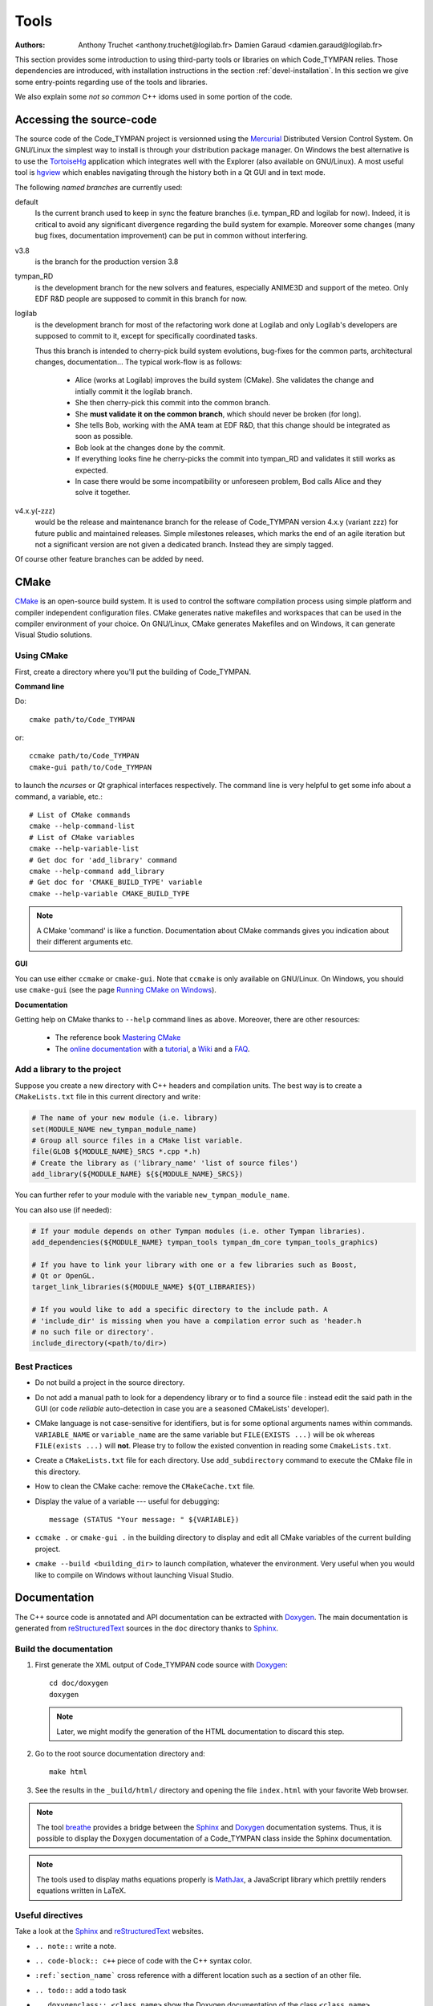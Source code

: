 .. _devel-tools:

=======
 Tools
=======

:authors: Anthony Truchet <anthony.truchet@logilab.fr>
          Damien Garaud <damien.garaud@logilab.fr>

This section provides some introduction to using third-party tools or
libraries on which Code_TYMPAN relies. Those dependencies are
introduced, with installation instructions in the section
:ref:`devel-installation`. In this section we give some entry-points
regarding use of the tools and libraries.

We also explain some *not so common* C++ idoms used in some portion of
the code.


Accessing the source-code
=========================

The source code of the Code_TYMPAN project is versionned using the
Mercurial_ Distributed Version Control System. On GNU/Linux the simplest
way to install is through your distribution package manager. On
Windows the best alternative is to use the TortoiseHg_ application
which integrates well with the Explorer (also available on GNU/Linux).
A most useful tool is hgview_ which enables navigating through the
history both in a Qt GUI and in text mode.

The following *named branches* are currently used:

.. todo:: Keep the branches name and policies up-to-date.

default
    Is the current branch used to keep in sync the feature branches
    (i.e. tympan_RD and logilab for now). Indeed, it is critical to
    avoid any significant divergence regarding the build system for
    example. Moreover some changes (many bug fixes, documentation
    improvement) can be put in common without interfering.

v3.8
    is the branch for the production version 3.8

tympan_RD
    is the development branch for the new solvers and features,
    especially ANIME3D and support of the meteo. Only EDF R&D people are
    supposed to commit in this branch for now.

logilab
    is the development branch for most of the refactoring work done at
    Logilab and only Logilab's developers are supposed to commit to
    it, except for specifically coordinated tasks.

    Thus this branch is intended to cherry-pick build system evolutions,
    bug-fixes for the common parts, architectural changes,
    documentation... The typical work-flow is as follows:

        * Alice (works at Logilab) improves the build system
          (CMake). She validates the change and intially commit it the
          logilab branch.
        * She then cherry-pick this commit into the common branch.
        * She **must validate it on the common branch**, which should
          never be broken (for long).
        * She tells Bob, working with the AMA team at EDF R&D, that
          this change should be integrated as soon as possible.
        * Bob look at the changes done by the commit.
        * If everything looks fine he cherry-picks the commit into
          tympan_RD and validates it still works as expected.
        * In case there would be some incompatibility or unforeseen
          problem, Bod calls Alice and they solve it together.

v4.x.y(-zzz)
    would be the release and maintenance branch for the release of
    Code_TYMPAN version 4.x.y (variant zzz) for future public and
    maintained releases. Simple milestones releases, which marks the
    end of an agile iteration but not a significant version are not
    given a dedicated branch. Instead they are simply tagged.

Of course other feature branches can be added by need.

.. _Mercurial: http://mercurial.selenic.com/
.. _TortoiseHg: http://tortoisehg.bitbucket.org/
.. _hgview: http://www.logilab.org/project/hgview


CMake
=====

`CMake`_ is an open-source build system. It is used to control the software
compilation process using simple platform and compiler independent configuration
files. CMake generates native makefiles and workspaces that can be used in the
compiler environment of your choice. On GNU/Linux, CMake generates Makefiles and
on Windows, it can generate Visual Studio solutions.

Using CMake
-----------

First, create a directory where you'll put the building of Code_TYMPAN.

**Command line**

Do::

   cmake path/to/Code_TYMPAN

or::

   ccmake path/to/Code_TYMPAN
   cmake-gui path/to/Code_TYMPAN

to launch the *ncurses* or *Qt* graphical interfaces respectively. The command
line is very helpful to get some info about a command, a variable, etc.::

   # List of CMake commands
   cmake --help-command-list
   # List of CMake variables
   cmake --help-variable-list
   # Get doc for 'add_library' command
   cmake --help-command add_library
   # Get doc for 'CMAKE_BUILD_TYPE' variable
   cmake --help-variable CMAKE_BUILD_TYPE

.. note::

   A CMake 'command' is like a function. Documentation about CMake commands
   gives you indication about their different arguments etc.

**GUI**

You can use either ``ccmake`` or ``cmake-gui``. Note that ``ccmake`` is only
available on GNU/Linux. On Windows, you should use ``cmake-gui`` (see the page
`Running CMake on Windows
<http://www.cmake.org/cmake/help/runningcmake.html>`_).

**Documentation**

Getting help on CMake thanks to ``--help`` command lines as above. Moreover,
there are other resources:

  - The reference book `Mastering CMake
    <http://www.cmake.org/cmake/help/book.html>`_

  - The `online documentation
    <http://www.cmake.org/cmake/help/documentation.html>`_ with a `tutorial
    <http://www.cmake.org/cmake/help/cmake_tutorial.html>`_, a `Wiki
    <http://www.cmake.org/Wiki/CMake>`_ and a `FAQ
    <http://www.cmake.org/Wiki/CMake_FAQ>`_.

.. _CMake: http://www.cmake.org/

Add a library to the project
----------------------------

Suppose you create a new directory with C++ headers and compilation units. The
best way is to create a ``CMakeLists.txt`` file in this current directory and write:

.. code-block:: cmake

   # The name of your new module (i.e. library)
   set(MODULE_NAME new_tympan_module_name)
   # Group all source files in a CMake list variable.
   file(GLOB ${MODULE_NAME}_SRCS *.cpp *.h)
   # Create the library as ('library_name' 'list of source files')
   add_library(${MODULE_NAME} ${${MODULE_NAME}_SRCS})

You can further refer to your module with the variable
``new_tympan_module_name``.

You can also use (if needed):

.. code-block:: cmake

   # If your module depends on other Tympan modules (i.e. other Tympan libraries).
   add_dependencies(${MODULE_NAME} tympan_tools tympan_dm_core tympan_tools_graphics)

   # If you have to link your library with one or a few libraries such as Boost,
   # Qt or OpenGL.
   target_link_libraries(${MODULE_NAME} ${QT_LIBRARIES})

   # If you would like to add a specific directory to the include path. A
   # 'include_dir' is missing when you have a compilation error such as 'header.h
   # no such file or directory'.
   include_directory(<path/to/dir>)


Best Practices
--------------

* Do not build a project in the source directory.

* Do not add a manual path to look for a dependency library or to find a source
  file : instead edit the said path in the GUI (or code *reliable*
  auto-detection in case you are a seasoned CMakeLists' developer).

* CMake language is not case-sensitive for identifiers, but is for
  some optional arguments names within commands. ``VARIABLE_NAME`` or
  ``variable_name`` are the same variable but ``FILE(EXISTS ...)``
  will be ok whereas ``FILE(exists ...)`` will **not**. Please try to
  follow the existed convention in reading some ``CmakeLists.txt``.

* Create a ``CMakeLists.txt`` file for each directory. Use ``add_subdirectory``
  command to execute the CMake file in this directory.

* How to clean the CMake cache: remove the ``CMakeCache.txt`` file.

* Display the value of a variable --- useful for debugging::

     message (STATUS "Your message: " ${VARIABLE})

* ``ccmake .`` or ``cmake-gui .`` in the building directory to display
  and edit all CMake variables of the current building project.

* ``cmake --build <building_dir>`` to launch compilation, whatever the
  environment. Very useful when you would like to compile on Windows without
  launching Visual Studio.

Documentation
=============

The C++ source code is annotated and API documentation can be
extracted with Doxygen_. The main documentation is generated from
reStructuredText_ sources in the ``doc`` directory thanks to
Sphinx_.

Build the documentation
-----------------------

#. First generate the XML output of Code_TYMPAN code source with `Doxygen`_::

      cd doc/doxygen
      doxygen

   .. note::

      Later, we might modify the generation of the HTML documentation
      to discard this step.

#. Go to the root source documentation directory and::

      make html

#. See the results in the ``_build/html/`` directory and opening the file
   ``index.html`` with your favorite Web browser.

.. note::

   The tool `breathe`_ provides a bridge between the `Sphinx`_ and `Doxygen`_
   documentation systems. Thus, it is possible to display the Doxygen
   documentation of a Code_TYMPAN class inside the Sphinx documentation.

.. note::

   The tools used to display maths equations properly is `MathJax`_, a
   JavaScript library which prettily renders equations written in LaTeX.


Useful directives
-----------------

Take a look at the `Sphinx`_ and `reStructuredText`_ websites.

* ``.. note::`` write a note.

* ``.. code-block:: c++`` piece of code with the C++ syntax color.

* ``:ref:`section_name``` cross reference with a different location such as a
  section of an other file.

* ``.. todo::`` add a todo task

* ``.. doxygenclass:: <class_name>`` show the Doxygen documentation of the class
  ``<class_name>``.

* ``.. doxygenfunction:: <function_name>`` show the Doxygen documentation of the
  class ``<function_name>``.

  .. note:: See other Doxygen directives in the official `breathe`_ website.

* ``:math:`x^2 -2x +1=0``` or ``.. math::`` to write LaTeX equations.

  .. warning:: A Web connection is needed to be able to see nice equations.

.. _reStructuredText: http://docutils.sourceforge.net/rst.html
.. _Sphinx: http://sphinx-doc.org/
.. _Doxygen: http://www.stack.nl/~dimitri/doxygen/
.. _breathe: http://michaeljones.github.com/breathe/
.. _MathJax: http://www.mathjax.org/


C++ idioms
==========

C++ is a very complex language, full of subtleties and pitfalls... but
some good practices, nice (template) libraries and *well identified
idioms* can improve development efficiency and code base
maintainability.

In this section, we highlight some of such idioms and tools which are
used (or to be used) in Code_TYMPAN. Anyhow we strongly recommend
C++ developers to have a look at some the following books:

Practical and motivated idioms
  Scott Meyers, Addison-Wesley,
  *Effective C++* and *Effective STL*

Complete introduction of the language
  Bjarne Stroustrup, Addison-Wesley, *C++, the language*

Some powerful techniques are exposed to the developer through
*relatively* simple interfaces by Boost_ or the STL_, such as the
standard smart pointers or the ranges concept and the *foreach loops*
for example.

.. note:: Further resources

   Here are some useful inline resources regarding C++

   - `Introductory online C++ course <OpenClassRoomsCpp>`_ with
     corresponding printed book, in french
   - cplusplus.com `tutorial <_cplusplus_tutorial>`_ or `reference
     <cplusplus_reference>`_
   - Google hands-on, practical online course  https://developers.google.com/edu/c++/

.. _Boost: http://www.boost.org/
.. _STL: http://en.cppreference.com/w/

.. _OpenClassRoomsCpp: http://ocw.mit.edu/courses/electrical-engineering-and-computer-science/6-096-introduction-to-c-january-iap-2011/
.. _cplusplus_tutorial: http://www.cplusplus.com/doc/tutorial/
.. _cplusplus_reference: http://www.cplusplus.com/reference/

Smart Pointers
--------------

http://www.dreamincode.net/forums/topic/86846-tr1-intro-smart-pointers/
    A very good, nice and accessible, introduction to smart pointers
    and modern C++ memory management.

http://www.boost.org/doc/libs/1_53_0/libs/smart_ptr/smart_ptr.htm
    Official documentation for Boost smart pointers, among which
    ``shared_ptr`` and ``weak_ptr`` have been included in the TR1 and
    C++'11.


BOOST_FOREACH
-------------

Before C++'11 the language lacked a *foreach loop* construct to
iterate other data structure in a convenient and readable way. Boost_
tries to workaround this limitation with the BOOST_FOREACH macro
(which is some kind of black magic we should get rid of
as soon as C++'11 is widespread and fully supported).

For example, say `c` is some standard STL_ container of type ``C<T>``
(i.e. with a ``begin()`` and ``end()`` method providing iterators to
elements of type ``T``) then you can write:

.. code-block:: c++

    BOOST_FOREACH( T& e, c )
    {
        // do something with the element e
    }

instead of the usual and horribly verbose when ``C`` and/or ``T`` are
complex:

.. code-block:: c++

    for( C<T>::iterator it = c.begin() ;
         it != c.end() ; ++it )
    {
        T& e = *it;
        // do something with the element e
    }


http://www.boost.org/doc/libs/1_53_0/doc/html/foreach.html
    Official documentation for Boost *foreach loops*.


The range concept
-----------------

To be right to ``BOOST_FOREACH``, this construct is far more powerful
than *just* iterating in a simple way through a container. It relies
on the *Range* concept.

The *Range* concept is a generalisation of the *input sequences*
introduced by Stroustrup in *C++, the language* 18.3.1 : basically a
*range* is something that can be seen as a pair of begin/end
iterators.

The whole point of ranges resides in the fact that they do not have to
be STL container, or any data-structure, they can pretty-well
represent a simple counter as well as an on-fly processing over an
other range ! For example :

.. code-block:: c++

    /* ... */
    struct double_int
    {
	typedef int result_type;
	int operator()(int x) const { return x * 2; }
    };

    int main(int argc, const char* argv[])
    {
	std::vector<int> input; // An STL container is a range
	/* Fill `input` with 1, 2, 3, ... */

	BOOST_FOREACH( int i, input | transformed(double_int()) )
	{
	    cout << i << ", "; // Will display 2, 4, 6, ...
	}

	return 0;
    }

http://www.boost.org/doc/libs/1_53_0/libs/range/doc/html/index.html
    Official documentation for Boost  *range concept* which goes along
    so well with *foreach loops*.

**Beware** : *Ranges* are a very powerful but quite advanced - and
thus pitfall prone - C++ technique. Please resort to it only if you
know what you are doing, otherwise just transforming the data by-hand
and storing the result in some container is likely to be a far easier
and cleaner way...
